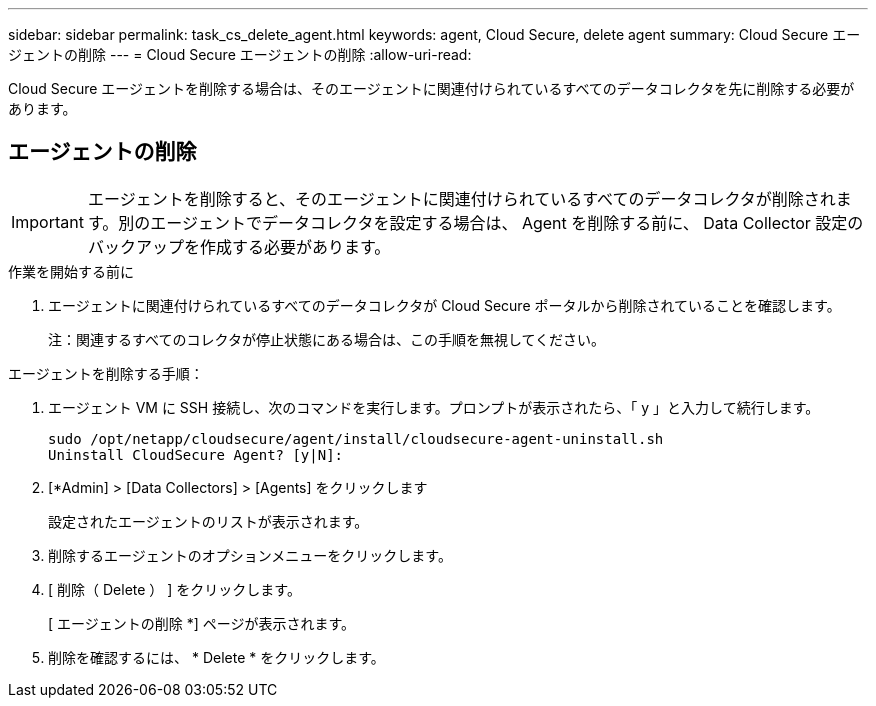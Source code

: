 ---
sidebar: sidebar 
permalink: task_cs_delete_agent.html 
keywords: agent, Cloud Secure, delete agent 
summary: Cloud Secure エージェントの削除 
---
= Cloud Secure エージェントの削除
:allow-uri-read: 


[role="lead"]
Cloud Secure エージェントを削除する場合は、そのエージェントに関連付けられているすべてのデータコレクタを先に削除する必要があります。



== エージェントの削除


IMPORTANT: エージェントを削除すると、そのエージェントに関連付けられているすべてのデータコレクタが削除されます。別のエージェントでデータコレクタを設定する場合は、 Agent を削除する前に、 Data Collector 設定のバックアップを作成する必要があります。

.作業を開始する前に
. エージェントに関連付けられているすべてのデータコレクタが Cloud Secure ポータルから削除されていることを確認します。
+
注：関連するすべてのコレクタが停止状態にある場合は、この手順を無視してください。



.エージェントを削除する手順：
. エージェント VM に SSH 接続し、次のコマンドを実行します。プロンプトが表示されたら、「 y 」と入力して続行します。
+
....
sudo /opt/netapp/cloudsecure/agent/install/cloudsecure-agent-uninstall.sh
Uninstall CloudSecure Agent? [y|N]:
....
. [*Admin] > [Data Collectors] > [Agents] をクリックします
+
設定されたエージェントのリストが表示されます。

. 削除するエージェントのオプションメニューをクリックします。
. [ 削除（ Delete ） ] をクリックします。
+
[ エージェントの削除 *] ページが表示されます。

. 削除を確認するには、 * Delete * をクリックします。


